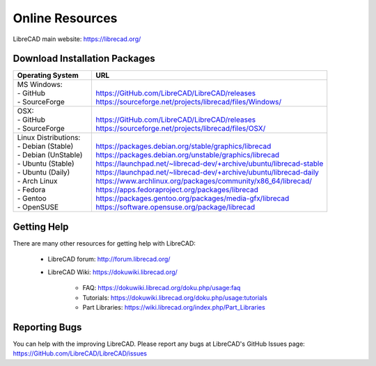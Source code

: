 .. User Manual, LibreCAD v2.2.x


.. _resources: 

Online Resources
================

LibreCAD main website: https://librecad.org/


.. _downloads:

Download Installation Packages
------------------------------

.. table::
    :widths: 25, 75
    :class: table-fix-width

    +-----------------------------+-------------------------------------------------------------------------+
    | Operating System            | URL                                                                     |
    +=============================+=========================================================================+
    | | MS Windows\:              | |                                                                       |
    | | - GitHub                  | | https://GitHub.com/LibreCAD/LibreCAD/releases                         |
    | | - SourceForge             | | https://sourceforge.net/projects/librecad/files/Windows/              |
    +-----------------------------+-------------------------------------------------------------------------+
    | | OSX\:                     | |                                                                       |
    | | - GitHub                  | | https://GitHub.com/LibreCAD/LibreCAD/releases                         |
    | | - SourceForge             | | https://sourceforge.net/projects/librecad/files/OSX/                  |
    +-----------------------------+-------------------------------------------------------------------------+
    | | Linux Distributions\:     | |                                                                       |
    | | - Debian (Stable)         | | https://packages.debian.org/stable/graphics/librecad                  |
    | | - Debian (UnStable)       | | https://packages.debian.org/unstable/graphics/librecad                |
    | | - Ubuntu (Stable)         | | https://launchpad.net/~librecad-dev/+archive/ubuntu/librecad-stable   |
    | | - Ubuntu (Daily)          | | https://launchpad.net/~librecad-dev/+archive/ubuntu/librecad-daily    |
    | | - Arch Linux              | | https://www.archlinux.org/packages/community/x86_64/librecad/         |
    | | - Fedora                  | | https://apps.fedoraproject.org/packages/librecad                      |
    | | - Gentoo                  | | https://packages.gentoo.org/packages/media-gfx/librecad               |
    | | - OpenSUSE                | | https://software.opensuse.org/package/librecad                        |
    +-----------------------------+-------------------------------------------------------------------------+


.. _help:

Getting Help
------------

There are many other resources for getting help with LibreCAD:

    - LibreCAD forum\: http://forum.librecad.org/
    - LibreCAD Wiki\: https://dokuwiki.librecad.org/
    
        - FAQ: https://dokuwiki.librecad.org/doku.php/usage:faq
        - Tutorials: https://dokuwiki.librecad.org/doku.php/usage:tutorials
        - Part Libraries: https://wiki.librecad.org/index.php/Part_Libraries


Reporting Bugs
--------------

You can help with the improving LibreCAD.  Please report any bugs at LibreCAD's GitHub Issues page: https://GitHub.com/LibreCAD/LibreCAD/issues

